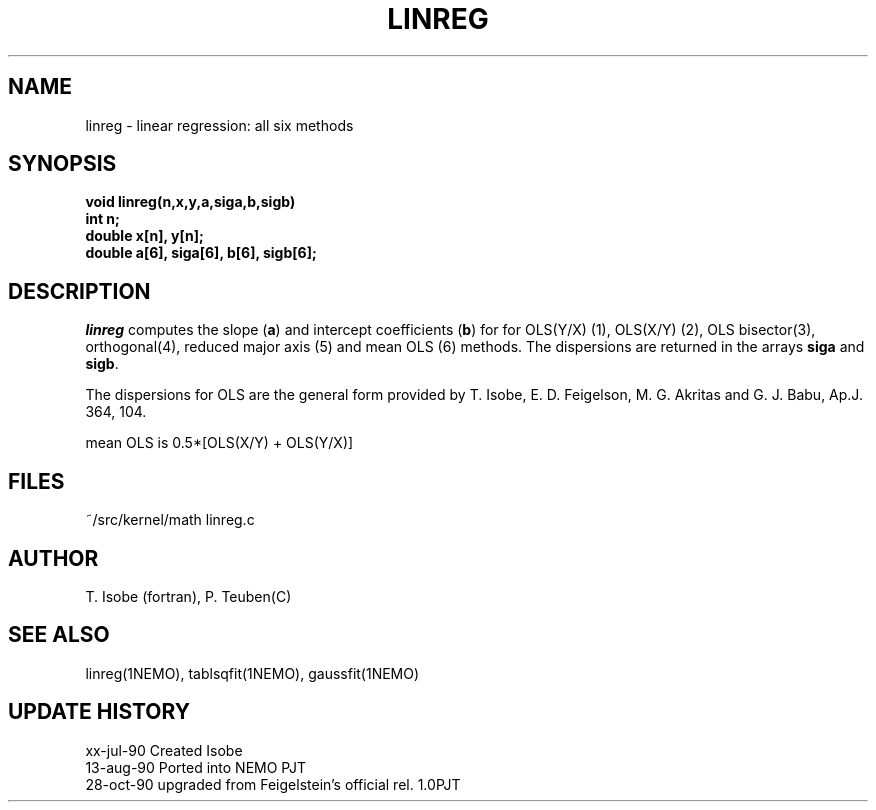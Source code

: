 .TH LINREG 3NEMO "29 October 1990"
.SH NAME
linreg \- linear regression: all six methods
.SH SYNOPSIS
.nf
.B void linreg(n,x,y,a,siga,b,sigb)
.B int n;
.B double x[n], y[n];
.B double a[6], siga[6], b[6], sigb[6];
.fi
.SH DESCRIPTION
\fIlinreg\fP computes the slope (\fBa\fP) and intercept coefficients 
(\fBb\fP) for
for OLS(Y/X) (1), OLS(X/Y) (2), OLS bisector(3), orthogonal(4),
reduced major axis (5) and mean OLS (6) methods. The dispersions are 
returned in the arrays \fBsiga\fP and \fBsigb\fP.
.PP
The dispersions for OLS are the general form provided by 
T. Isobe, E. D. Feigelson, M. G. Akritas and G. J. Babu, 
Ap.J. 364, 104.
.PP
mean OLS is 0.5*[OLS(X/Y) + OLS(Y/X)]
.SH FILES
.nf
~/src/kernel/math  linreg.c
.fi
.SH AUTHOR
T. Isobe (fortran), P. Teuben(C)
.SH SEE ALSO
linreg(1NEMO), tablsqfit(1NEMO), gaussfit(1NEMO)
.SH UPDATE HISTORY
.nf
.ta +1.0i +4i
xx-jul-90   Created   Isobe
13-aug-90   Ported into NEMO    PJT
28-oct-90   upgraded from Feigelstein's official rel. 1.0	PJT
.fi
